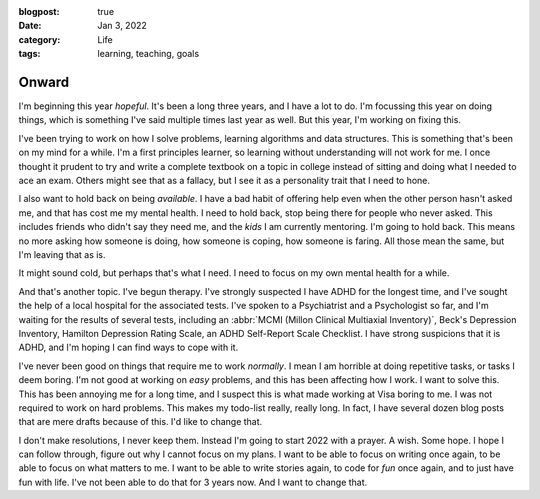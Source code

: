 :blogpost: true
:date: Jan 3, 2022
:category: Life
:tags: learning, teaching, goals

=========================
Onward
=========================

I'm beginning this year *hopeful*. It's been a long three years, and I have a
lot to do. I'm focussing this year on doing things, which is something I've
said multiple times last year as well. But this year, I'm working on fixing
this.

I've been trying to work on how I solve problems, learning algorithms and data
structures.  This is something that's been on my mind for a while. I'm a first
principles learner, so learning without understanding will not work for me. I
once thought it prudent to try and write a complete textbook on a topic in
college instead of sitting and doing what I needed to ace an exam. Others might
see that as a fallacy, but I see it as a personality trait that I need to hone.

I also want to hold back on being *available*. I have a bad habit of offering
help even when the other person hasn't asked me, and that has cost me my mental
health. I need to hold back, stop being there for people who never asked. This
includes friends who didn't say they need me, and the *kids* I am currently
mentoring. I'm going to hold back. This means no more asking how someone is
doing, how someone is coping, how someone is faring. All those mean the same,
but I'm leaving that as is.

It might sound cold, but perhaps that's what I need. I need to focus on my own
mental health for a while.

And that's another topic. I've begun therapy. I've strongly suspected I have
ADHD for the longest time, and I've sought the help of a local hospital for the
associated tests. I've spoken to a Psychiatrist and a Psychologist so far, and
I'm waiting for the results of several tests, including an :abbr:`MCMI (Millon
Clinical Multiaxial Inventory)`, Beck's Depression Inventory, Hamilton
Depression Rating Scale, an ADHD Self-Report Scale Checklist. I have strong
suspicions that it is ADHD, and I'm hoping I can find ways to cope with it.

I've never been good on things that require me to work *normally*. I mean I am
horrible at doing repetitive tasks, or tasks I deem boring. I'm not good at
working on *easy* problems, and this has been affecting how I work. I want to
solve this. This has been annoying me for a long time, and I suspect this is
what made working at Visa boring to me. I was not required to work on hard problems.
This makes my todo-list really, really long. In fact, I have several dozen blog posts
that are mere drafts because of this. I'd like to change that.

I don't make resolutions, I never keep them. Instead I'm going to start 2022
with a prayer.  A wish. Some hope. I hope I can follow through, figure out why
I cannot focus on my plans.  I want to be able to focus on writing once again,
to be able to focus on what matters to me.  I want to be able to write stories
again, to code for *fun* once again, and to just have fun with life. I've not
been able to do that for 3 years now. And I want to change that.
